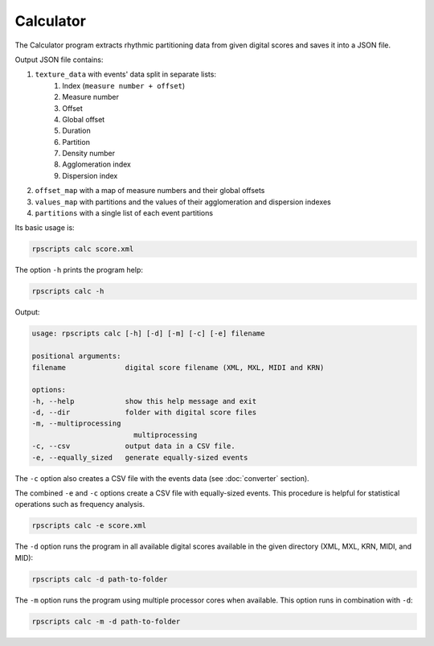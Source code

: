 Calculator
==========

The Calculator program extracts rhythmic partitioning data from given digital scores and saves it into a JSON file.

Output JSON file contains:

1. ``texture_data`` with events' data split in separate lists:
    1. Index (``measure number + offset``)
    2. Measure number
    3. Offset
    4. Global offset
    5. Duration
    6. Partition
    7. Density number
    8. Agglomeration index
    9. Dispersion index
2. ``offset_map`` with a map of measure numbers and their global offsets
3. ``values_map`` with partitions and the values of their agglomeration and dispersion indexes
4. ``partitions`` with a single list of each event partitions

Its basic usage is:

.. code-block:: console

    rpscripts calc score.xml

The option ``-h`` prints the program help:

.. code-block:: console

    rpscripts calc -h

Output:

.. code-block:: console

    usage: rpscripts calc [-h] [-d] [-m] [-c] [-e] filename

    positional arguments:
    filename              digital score filename (XML, MXL, MIDI and KRN)

    options:
    -h, --help            show this help message and exit
    -d, --dir             folder with digital score files
    -m, --multiprocessing
                            multiprocessing
    -c, --csv             output data in a CSV file.
    -e, --equally_sized   generate equally-sized events

The ``-c`` option also creates a CSV file with the events data (see :doc:`converter` section).

The combined ``-e`` and ``-c`` options create a CSV file with equally-sized events. This procedure is helpful for statistical operations such as frequency analysis.

.. code-block:: console

    rpscripts calc -e score.xml

The ``-d`` option runs the program in all available digital scores available in the given directory (XML, MXL, KRN, MIDI, and MID):

.. code-block:: console

    rpscripts calc -d path-to-folder

The ``-m`` option runs the program using multiple processor cores when available. This option runs in combination with ``-d``:

.. code-block:: console

    rpscripts calc -m -d path-to-folder